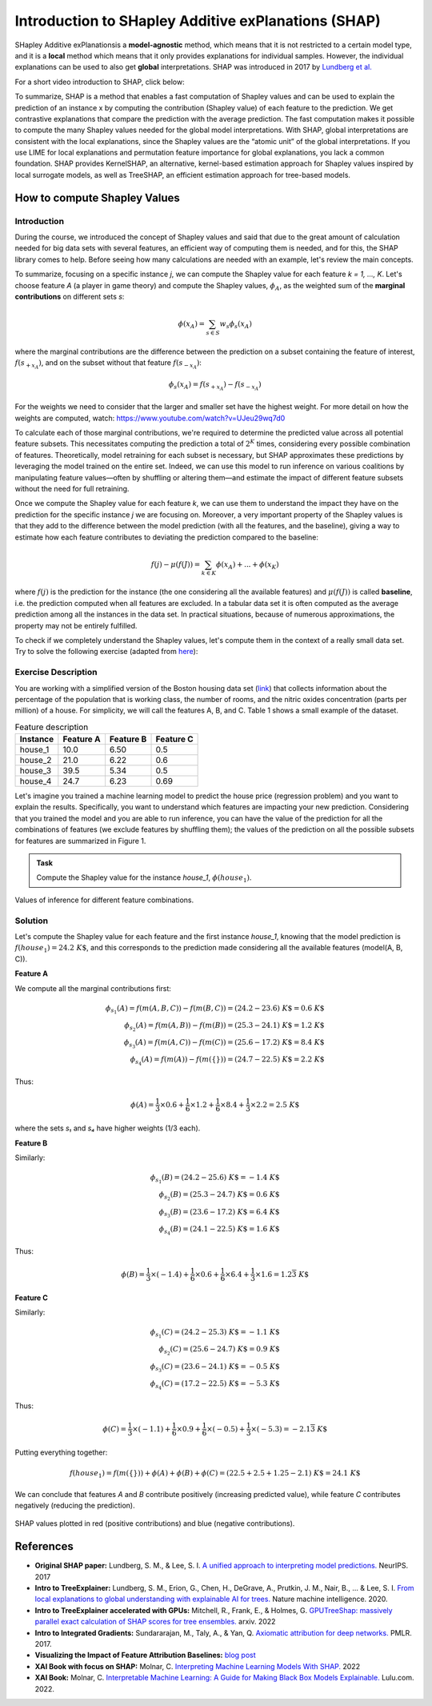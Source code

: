 Introduction to SHapley Additive exPlanations (SHAP)
=====================================================

SHapley Additive exPlanationsis a **model-agnostic** method, which means that it is not restricted to a certain model type, 
and it is a **local** method which means that it only provides explanations for individual samples. 
However, the individual explanations can be used to also get **global** interpretations. SHAP was introduced in 2017 by `Lundberg et al. <https://proceedings.neurips.cc/paper/2017/hash/8a20a8621978632d76c43dfd28b67767-Abstract.html>`_

For a short video introduction to SHAP, click below:

.. vimeo:: 745352008?h=3168320cef

    Short video lecture on the principles of SHAP.

To summarize, SHAP is a method that enables a fast computation of Shapley values and can be used to explain the prediction of an instance x 
by computing the contribution (Shapley value) of each feature to the prediction. We get contrastive explanations that compare the prediction with the average prediction. 
The fast computation makes it possible to compute the many Shapley values needed for the global model interpretations. 
With SHAP, global interpretations are consistent with the local explanations, since the Shapley values are the “atomic unit” of the global interpretations. 
If you use LIME for local explanations and permutation feature importance for global explanations, you lack a common foundation. 
SHAP provides KernelSHAP, an alternative, kernel-based estimation approach for Shapley values inspired by local surrogate models, as well as TreeSHAP, an efficient estimation approach for tree-based models. 

How to compute Shapley Values
------------------------------------

Introduction
^^^^^^^^^^^^^^^^^^^^^^^^^^^

During the course, we introduced the concept of Shapley values and said that due to the great amount of calculation needed for big data sets with several features, an efficient way of computing them is needed, and for this, the SHAP library comes to help. Before seeing how many calculations are needed with an example, let's review the main concepts.

To summarize, focusing on a specific instance *j*, we can compute the Shapley value for each feature *k = 1, ..., K*. Let's choose feature *A* (a player in game theory) and compute the Shapley values, :math:`\phi_A`, as the weighted sum of the **marginal contributions** on different sets *s*:

.. math::

    \phi(x_A) = \sum_{s \in S} w_s \phi_s(x_A)

where the marginal contributions are the difference between the prediction on a subset containing the feature of interest, :math:`f(s_{+x_A})`, and on the subset without that feature :math:`f(s_{-x_A})`:

.. math::

    \phi_s(x_A) = f(s_{+x_A}) - f(s_{-x_A})

For the weights we need to consider that the larger and smaller set have the highest weight. For more detail on how the weights are computed, watch: https://www.youtube.com/watch?v=UJeu29wq7d0

To calculate each of those marginal contributions, we're required to determine the predicted value across all potential feature subsets. This necessitates computing the prediction a total of :math:`2^K` times, considering every possible combination of features. Theoretically, model retraining for each subset is necessary, but SHAP approximates these predictions by leveraging the model trained on the entire set. Indeed, we can use this model to run inference on various coalitions by manipulating feature values—often by shuffling or altering them—and estimate the impact of different feature subsets without the need for full retraining.

Once we compute the Shapley value for each feature *k*, we can use them to understand the impact they have on the prediction for the specific instance *j* we are focusing on. Moreover, a very important property of the Shapley values is that they add to the difference between the model prediction (with all the features, and the baseline), giving a way to estimate how each feature contributes to deviating the prediction compared to the baseline:

.. math::

    f(j) - \mu(f(J)) = \sum_{k \in K} \phi(x_A) + ... + \phi(x_K)

where :math:`f(j)` is the prediction for the instance (the one considering all the available features) and :math:`\mu(f(J))` is called **baseline**, i.e. the prediction computed when all features are excluded. In a tabular data set it is often computed as the average prediction among all the instances in the data set. In practical situations, because of numerous approximations, the property may not be entirely fulfilled.

To check if we completely understand the Shapley values, let's compute them in the context of a really small data set. Try to solve the following exercise (adapted from `here <https://www.aidancooper.co.uk/how-shapley-values-work/>`_):

Exercise Description
^^^^^^^^^^^^^^^^^^^^^^^^^^^

You are working with a simplified version of the Boston housing data set (`link <https://www.cs.toronto.edu/~delve/data/boston/bostonDetail.html?xgtab=&ref=aidancooper.co.uk>`_) that collects information about the percentage of the population that is working class, the number of rooms, and the nitric oxides concentration (parts per million) of a house. For simplicity, we will call the features A, B, and C. Table 1 shows a small example of the dataset.

.. list-table:: Feature description
   :header-rows: 1

   * - **Instance**
     - **Feature A**
     - **Feature B**
     - **Feature C**
   * - house_1
     - 10.0
     - 6.50
     - 0.5
   * - house_2
     - 21.0
     - 6.22
     - 0.6
   * - house_3
     - 39.5
     - 5.34
     - 0.5
   * - house_4
     - 24.7
     - 6.23
     - 0.69

Let's imagine you trained a machine learning model to predict the house price (regression problem) and you want to explain the results. Specifically, you want to understand which features are impacting your new prediction. Considering that you trained the model and you are able to run inference, you can have the value of the prediction for all the combinations of features (we exclude features by shuffling them); the values of the prediction on all the possible subsets for features are summarized in Figure 1.

.. admonition:: Task
   :class: note

   Compute the Shapley value for the instance *house_1*, :math:`\phi(house_1)`.

.. figure:: ../_figures/shap_exercise_diagram.png
   :width: 100%
   :align: center
   :alt: Inference values for different feature combinations

   Values of inference for different feature combinations.

Solution
^^^^^^^^^^^^^^^^^^^^^^^^^^^

Let's compute the Shapley value for each feature and the first instance *house_1*, knowing that the model prediction is :math:`f(house_1) = 24.2~K\$`, and this corresponds to the prediction made considering all the available features (model(A, B, C)).

**Feature A**

We compute all the marginal contributions first:

.. math::

    \phi_{s_1}(A) = f(m(A, B, C)) - f(m(B, C)) = (24.2 - 23.6)~K\$ = 0.6~K\$
    \\
    \phi_{s_2}(A) = f(m(A, B)) - f(m(B)) = (25.3 - 24.1)~K\$ = 1.2~K\$
    \\
    \phi_{s_3}(A) = f(m(A, C)) - f(m(C)) = (25.6 - 17.2)~K\$ = 8.4~K\$
    \\
    \phi_{s_4}(A) = f(m(A)) - f(m(\{\})) = (24.7 - 22.5)~K\$ = 2.2~K\$

Thus:

.. math::

    \phi(A) = \frac{1}{3} \times 0.6 + \frac{1}{6} \times 1.2 + \frac{1}{6} \times 8.4 + \frac{1}{3} \times 2.2 = 2.5~K\$

where the sets *s₁* and *s₄* have higher weights (1/3 each).

**Feature B**

Similarly:

.. math::

    \phi_{s_1}(B) = (24.2 - 25.6)~K\$ = -1.4~K\$
    \\
    \phi_{s_2}(B) = (25.3 - 24.7)~K\$ = 0.6~K\$
    \\
    \phi_{s_3}(B) = (23.6 - 17.2)~K\$ = 6.4~K\$
    \\
    \phi_{s_4}(B) = (24.1 - 22.5)~K\$ = 1.6~K\$

Thus:

.. math::

    \phi(B) = \frac{1}{3} \times (-1.4) + \frac{1}{6} \times 0.6 + \frac{1}{6} \times 6.4 + \frac{1}{3} \times 1.6 = 1.2\overline{3}~K\$

**Feature C**

Similarly:

.. math::

    \phi_{s_1}(C) = (24.2 - 25.3)~K\$ = -1.1~K\$
    \\
    \phi_{s_2}(C) = (25.6 - 24.7)~K\$ = 0.9~K\$
    \\
    \phi_{s_3}(C) = (23.6 - 24.1)~K\$ = -0.5~K\$
    \\
    \phi_{s_4}(C) = (17.2 - 22.5)~K\$ = -5.3~K\$

Thus:

.. math::

    \phi(C) = \frac{1}{3} \times (-1.1) + \frac{1}{6} \times 0.9 + \frac{1}{6} \times (-0.5) + \frac{1}{3} \times (-5.3) = -2.1\overline{3}~K\$

Putting everything together:

.. math::

    f(house_1) = f(m(\{\})) + \phi(A) + \phi(B) + \phi(C) = (22.5 + 2.5 + 1.25 - 2.1)~K\$ = 24.1~K\$

We can conclude that features *A* and *B* contribute positively (increasing predicted value), while feature *C* contributes negatively (reducing the prediction).

.. figure:: ../_figures/shap_exercise_plot.png
   :width: 100%
   :align: center
   :alt: SHAP values visualization

   SHAP values plotted in red (positive contributions) and blue (negative contributions).



References
-----------

- **Original SHAP paper:** Lundberg, S. M., & Lee, S. I. `A unified approach to interpreting model predictions. <https://proceedings.neurips.cc/paper/2017/hash/8a20a8621978632d76c43dfd28b67767-Abstract.html>`_ NeurIPS. 2017
- **Intro to TreeExplainer:** Lundberg, S. M., Erion, G., Chen, H., DeGrave, A., Prutkin, J. M., Nair, B., ... & Lee, S. I. `From local explanations to global understanding with explainable AI for trees. <https://doi.org/10.1038/s42256-019-0138-9>`_ Nature machine intelligence. 2020.
- **Intro to TreeExplainer accelerated with GPUs:** Mitchell, R., Frank, E., & Holmes, G. `GPUTreeShap: massively parallel exact calculation of SHAP scores for tree ensembles. <https://doi.org/10.48550/arXiv.2010.13972>`_ arxiv. 2022
- **Intro to Integrated Gradients:** Sundararajan, M., Taly, A., & Yan, Q. `Axiomatic attribution for deep networks. <https://doi.org/10.48550/arXiv.1703.01365>`_ PMLR. 2017.
- **Visualizing the Impact of Feature Attribution Baselines:** `blog post <https://distill.pub/2020/attribution-baselines/>`_
- **XAI Book with focus on SHAP:** Molnar, C. `Interpreting Machine Learning Models With SHAP. <https://leanpub.com/shap>`_ 2022
- **XAI Book:** Molnar, C. `Interpretable Machine Learning: A Guide for Making Black Box Models Explainable. <https://christophm.github.io/interpretable-ml-book/>`_ Lulu.com. 2022.
